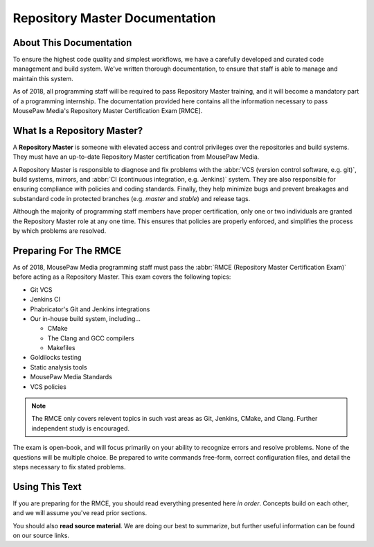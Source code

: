 ..  _rmdabout:

Repository Master Documentation
###################################

About This Documentation
===========================
To ensure the highest code quality and simplest workflows, we have a carefully
developed and curated code management and build system. We've written thorough
documentation, to ensure that staff is able to manage and maintain this system.

As of 2018, all programming staff will be required to pass Repository Master
training, and it will become a mandatory part of a programming internship. The
documentation provided here contains all the information necessary to pass
MousePaw Media's Repository Master Certification Exam [RMCE].

What Is a Repository Master?
=================================
A **Repository Master** is someone with elevated access and control privileges
over the repositories and build systems. They must have an up-to-date
Repository Master certification from MousePaw Media.

A Repository Master is responsible to diagnose and fix problems with the
:abbr:`VCS (version control software, e.g. git)`, build systems, mirrors, and
:abbr:`CI (continuous integration, e.g. Jenkins)` system. They are also
responsible for ensuring compliance with policies and coding standards.
Finally, they help minimize bugs and prevent breakages and substandard code
in protected branches (e.g. `master` and `stable`) and release tags.

Although the majority of programming staff members have proper certification,
only one or two individuals are granted the Repository Master role at any one
time. This ensures that policies are properly enforced, and simplifies the
process by which problems are resolved.

Preparing For The RMCE
===================================
As of 2018, MousePaw Media programming staff must pass the
:abbr:`RMCE (Repository Master Certification Exam)` before acting as a
Repository Master. This exam covers the following topics:

* Git VCS

* Jenkins CI

* Phabricator's Git and Jenkins integrations

* Our in-house build system, including...

  * CMake

  * The Clang and GCC compilers

  * Makefiles

* Goldilocks testing

* Static analysis tools

* MousePaw Media Standards

* VCS policies

..  NOTE:: The RMCE only covers relevent topics in such vast areas as Git,
    Jenkins, CMake, and Clang. Further independent study is encouraged.

The exam is open-book, and will focus primarily on your ability to recognize
errors and resolve problems. None of the questions will be multiple choice. Be
prepared to write commands free-form, correct configuration files, and detail
the steps necessary to fix stated problems.

Using This Text
===================================

If you are preparing for the RMCE, you should read everything presented here
*in order*. Concepts build on each other, and we will assume you've read
prior sections.

You should also **read source material**. We are doing our best to summarize,
but further useful information can be found on our source links.
